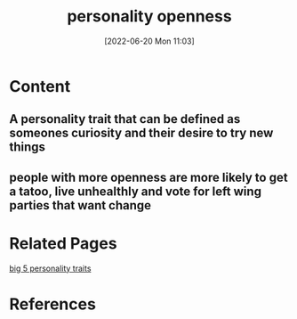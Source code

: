 :PROPERTIES:
:ID:       cf124f9f-e027-4c89-8083-74b47f8735d6
:END:
#+title: personality openness
#+date: [2022-06-20 Mon 11:03]
* Content
** A personality trait that can be defined as someones curiosity and their desire to try new things
** people with more openness are more likely to get a tatoo, live unhealthly and vote for left wing parties that want change

* Related Pages
[[id:e5280103-5677-453a-8faf-8cfbbc67827d][big 5 personality traits]]

* References
